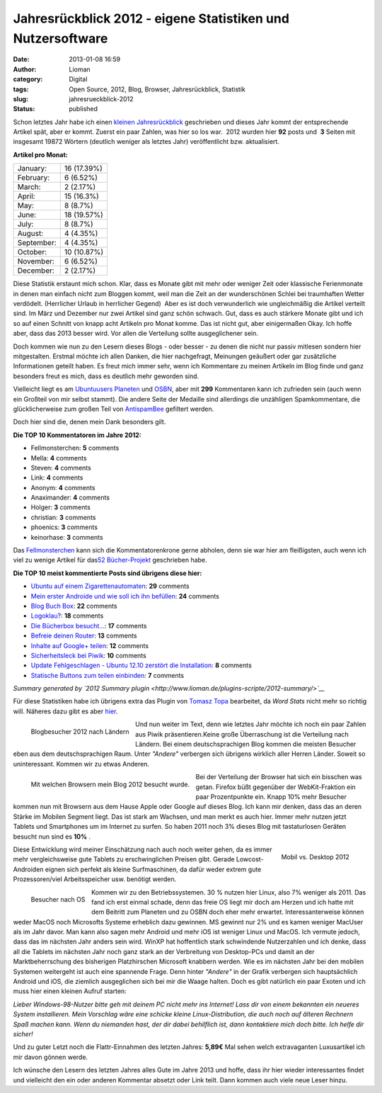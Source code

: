 Jahresrückblick 2012 - eigene Statistiken und Nutzersoftware
############################################################
:date: 2013-01-08 16:59
:author: Lioman
:category: Digital
:tags: Open Source, 2012, Blog, Browser, Jahresrückblick, Statistik
:slug: jahresrueckblick-2012
:status: published


Schon letztes Jahr habe ich einen 
`kleinen Jahresrückblick <https://www.lioman.de/2011/12/jahresrueckblick-2011/>`__
geschrieben und dieses Jahr kommt der entsprechende Artikel spät, aber
er kommt. Zuerst ein paar Zahlen, was hier so los war.  2012 wurden hier
**92** posts und  **3** Seiten mit insgesamt 19872 Wörtern (deutlich
weniger als letztes Jahr) veröffentlicht bzw. aktualisiert.


**Artikel pro Monat:**

+--------------------------------------+--------------------------------------+
| January:                             | .. raw:: html                        |
|                                      |                                      |
|                                      |    <div class="y2012summaryChartBar" |
|                                      |    style="width: 12px;">             |
|                                      |                                      |
|                                      | .. raw:: html                        |
|                                      |                                      |
|                                      |    </div>                            |
|                                      |                                      |
|                                      | .. raw:: html                        |
|                                      |                                      |
|                                      |    <p>                               |
|                                      |                                      |
|                                      | 16 (17.39%)                          |
+--------------------------------------+--------------------------------------+
| February:                            | .. raw:: html                        |
|                                      |                                      |
|                                      |    <div class="y2012summaryChartBar" |
|                                      |    style="width: 5px;">              |
|                                      |                                      |
|                                      | .. raw:: html                        |
|                                      |                                      |
|                                      |    </div>                            |
|                                      |                                      |
|                                      | .. raw:: html                        |
|                                      |                                      |
|                                      |    <p>                               |
|                                      |                                      |
|                                      | 6 (6.52%)                            |
+--------------------------------------+--------------------------------------+
| March:                               | .. raw:: html                        |
|                                      |                                      |
|                                      |    <div class="y2012summaryChartBar" |
|                                      |    style="width: 2px;">              |
|                                      |                                      |
|                                      | .. raw:: html                        |
|                                      |                                      |
|                                      |    </div>                            |
|                                      |                                      |
|                                      | .. raw:: html                        |
|                                      |                                      |
|                                      |    <p>                               |
|                                      |                                      |
|                                      | 2 (2.17%)                            |
+--------------------------------------+--------------------------------------+
| April:                               | .. raw:: html                        |
|                                      |                                      |
|                                      |    <div class="y2012summaryChartBar" |
|                                      |    style="width: 11px;">             |
|                                      |                                      |
|                                      | .. raw:: html                        |
|                                      |                                      |
|                                      |    </div>                            |
|                                      |                                      |
|                                      | .. raw:: html                        |
|                                      |                                      |
|                                      |    <p>                               |
|                                      |                                      |
|                                      | 15 (16.3%)                           |
+--------------------------------------+--------------------------------------+
| May:                                 | .. raw:: html                        |
|                                      |                                      |
|                                      |    <div class="y2012summaryChartBar" |
|                                      |    style="width: 6px;">              |
|                                      |                                      |
|                                      | .. raw:: html                        |
|                                      |                                      |
|                                      |    </div>                            |
|                                      |                                      |
|                                      | .. raw:: html                        |
|                                      |                                      |
|                                      |    <p>                               |
|                                      |                                      |
|                                      | 8 (8.7%)                             |
+--------------------------------------+--------------------------------------+
| June:                                | .. raw:: html                        |
|                                      |                                      |
|                                      |    <div class="y2012summaryChartBar" |
|                                      |    style="width: 14px;">             |
|                                      |                                      |
|                                      | .. raw:: html                        |
|                                      |                                      |
|                                      |    </div>                            |
|                                      |                                      |
|                                      | .. raw:: html                        |
|                                      |                                      |
|                                      |    <p>                               |
|                                      |                                      |
|                                      | 18 (19.57%)                          |
+--------------------------------------+--------------------------------------+
| July:                                | .. raw:: html                        |
|                                      |                                      |
|                                      |    <div class="y2012summaryChartBar" |
|                                      |    style="width: 6px;">              |
|                                      |                                      |
|                                      | .. raw:: html                        |
|                                      |                                      |
|                                      |    </div>                            |
|                                      |                                      |
|                                      | .. raw:: html                        |
|                                      |                                      |
|                                      |    <p>                               |
|                                      |                                      |
|                                      | 8 (8.7%)                             |
+--------------------------------------+--------------------------------------+
| August:                              | .. raw:: html                        |
|                                      |                                      |
|                                      |    <div class="y2012summaryChartBar" |
|                                      |    style="width: 3px;">              |
|                                      |                                      |
|                                      | .. raw:: html                        |
|                                      |                                      |
|                                      |    </div>                            |
|                                      |                                      |
|                                      | .. raw:: html                        |
|                                      |                                      |
|                                      |    <p>                               |
|                                      |                                      |
|                                      | 4 (4.35%)                            |
+--------------------------------------+--------------------------------------+
| September:                           | .. raw:: html                        |
|                                      |                                      |
|                                      |    <div class="y2012summaryChartBar" |
|                                      |    style="width: 3px;">              |
|                                      |                                      |
|                                      | .. raw:: html                        |
|                                      |                                      |
|                                      |    </div>                            |
|                                      |                                      |
|                                      | .. raw:: html                        |
|                                      |                                      |
|                                      |    <p>                               |
|                                      |                                      |
|                                      | 4 (4.35%)                            |
+--------------------------------------+--------------------------------------+
| October:                             | .. raw:: html                        |
|                                      |                                      |
|                                      |    <div class="y2012summaryChartBar" |
|                                      |    style="width: 8px;">              |
|                                      |                                      |
|                                      | .. raw:: html                        |
|                                      |                                      |
|                                      |    </div>                            |
|                                      |                                      |
|                                      | .. raw:: html                        |
|                                      |                                      |
|                                      |    <p>                               |
|                                      |                                      |
|                                      | 10 (10.87%)                          |
+--------------------------------------+--------------------------------------+
| November:                            | .. raw:: html                        |
|                                      |                                      |
|                                      |    <div class="y2012summaryChartBar" |
|                                      |    style="width: 5px;">              |
|                                      |                                      |
|                                      | .. raw:: html                        |
|                                      |                                      |
|                                      |    </div>                            |
|                                      |                                      |
|                                      | .. raw:: html                        |
|                                      |                                      |
|                                      |    <p>                               |
|                                      |                                      |
|                                      | 6 (6.52%)                            |
+--------------------------------------+--------------------------------------+
| December:                            | .. raw:: html                        |
|                                      |                                      |
|                                      |    <div class="y2012summaryChartBar" |
|                                      |    style="width: 2px;">              |
|                                      |                                      |
|                                      | .. raw:: html                        |
|                                      |                                      |
|                                      |    </div>                            |
|                                      |                                      |
|                                      | .. raw:: html                        |
|                                      |                                      |
|                                      |    <p>                               |
|                                      |                                      |
|                                      | 2 (2.17%)                            |
+--------------------------------------+--------------------------------------+

.. raw:: html

   </div>

Diese Statistik erstaunt mich schon. Klar, dass es Monate gibt mit mehr
oder weniger Zeit oder klassische Ferienmonate in denen man einfach
nicht zum Bloggen kommt, weil man die Zeit an der wunderschönen Schlei
bei traumhaften Wetter verdödelt. (Herrlicher Urlaub in herrlicher
Gegend)  Aber es ist doch verwunderlich wie ungleichmäßig die Artikel
verteilt sind. Im März und Dezember nur zwei Artikel sind ganz schön
schwach. Gut, dass es auch stärkere Monate gibt und ich so auf einen
Schnitt von knapp acht Artikeln pro Monat komme. Das ist nicht gut, aber
einigermaßen Okay. Ich hoffe aber, dass das 2013 besser wird. Vor allen
die Verteilung sollte ausgeglichener sein.

Doch kommen wie nun zu den Lesern dieses Blogs - oder besser - zu denen
die nicht nur passiv mitlesen sondern hier mitgestalten. Erstmal möchte
ich allen Danken, die hier nachgefragt, Meinungen geäußert oder gar
zusätzliche Informationen geteilt haben. Es freut mich immer sehr, wenn
ich Kommentare zu meinen Artikeln im Blog finde und ganz besonders freut
es mich, dass es deutlich mehr geworden sind.

Vielleicht liegt es am `Ubuntuusers
Planeten <http://planet.ubuntuusers.de/>`__ und
`OSBN <http://osbn.de>`__, aber mit **299** Kommentaren kann ich
zufrieden sein (auch wenn ein Großteil von mir selbst stammt). Die
andere Seite der Medaille sind allerdings die unzähligen Spamkommentare,
die glücklicherweise zum großen Teil von
`AntispamBee <http://www.lioman.de/2010/11/neuer-spamfilter-antispambee/>`__
gefiltert werden.

Doch hier sind die, denen mein Dank besonders gilt.

**Die TOP 10 Kommentatoren im Jahre 2012:**

-  Fellmonsterchen: **5** comments
-  Mella: **4** comments
-  Steven: **4** comments
-  Link: **4** comments
-  Anonym: **4** comments
-  Anaximander: **4** comments
-  Holger: **3** comments
-  christian: **3** comments
-  phoenics: **3** comments
-  keinorhase: **3** comments

Das `Fellmonsterchen <http://monstermeute.wordpress.com/>`__ kann sich
die Kommentatorenkrone gerne abholen, denn sie war hier am fleißigsten,
auch wenn ich viel zu wenige Artikel für das\ `52
Bücher-Projekt <http://www.lioman.de/tag/52-buecher/>`__ geschrieben
habe.

**Die TOP 10 meist kommentierte Posts sind übrigens diese hier:**

-  `Ubuntu auf einem
   Zigarettenautomaten <http://www.lioman.de/2012/08/ubuntu-auf-einem-zigarettenautomaten/>`__:
   **29** comments
-  `Mein erster Androide und wie soll ich ihn
   befüllen <http://www.lioman.de/2012/07/mein-erster-androide-und-wie-soll-ich-ihn-befuellen-2/>`__:
   **24** comments
-  `Blog Buch Box <{filename}/Kunst\ und\ Kultur/2012-01-23-blog-buch-box.rst>`__:
   **22** comments
-  `Logoklau? <http://www.lioman.de/2012/11/logoklau/>`__: **18**
   comments
-  `Die Bücherbox
   besucht... <{filename}/Allgemein/2012-02-02-die-buecherbox-besucht.rst>`__:
   **17** comments
-  `Befreie deinen
   Router <http://www.lioman.de/2012/05/befreie-deinen-router/>`__:
   **13** comments
-  `Inhalte auf Google+
   teilen <http://www.lioman.de/2012/04/inhalte-auf-google-teilen/>`__:
   **12** comments
-  `Sicherheitsleck bei
   Piwik <http://www.lioman.de/2012/11/sicherheitsleck-bei-piwik/>`__:
   **10** comments
-  `Update Fehlgeschlagen - Ubuntu 12.10 zerstört die
   Installation <http://www.lioman.de/2012/10/update-fehlgeschlagen-ubuntu-12-10-zerstoert-die-installation/>`__:
   **8** comments
-  `Statische Buttons zum teilen
   einbinden <http://www.lioman.de/2012/01/statische-buttons-zum-teilen-einbinden/>`__:
   **7** comments

*Summary generated by `2012 Summary
plugin <http://www.lioman.de/plugins-scripte/2012-summary/>`__*

Für diese Statistiken habe ich übrigens extra das Plugin von `Tomasz
Topa <http://tomasz.topa.pl/>`__ bearbeitet, da *Word Stats* nicht mehr
so richtig will. Näheres dazu gibt es aber
`hier <http://www.lioman.de/plugins-scripte/2012-summary/>`__.

.. figure:: {static}/images/stats2012_laender.png
   :alt: Blogbesucher 2012 nach Ländern
   :align: left

   Blogbesucher 2012 nach Ländern

Und nun weiter im Text, denn wie letztes Jahr möchte ich noch ein paar
Zahlen aus Piwik präsentieren.Keine große Überraschung ist die
Verteilung nach Ländern. Bei einem deutschsprachigen Blog kommen die
meisten Besucher eben aus dem deutschsprachigen Raum. Unter *"Andere"*
verbergen sich übrigens wirklich aller Herren Länder. Soweit so
uninteressant. Kommen wir zu etwas Anderen.

.. figure:: {static}/images/stats2012_browser-e1357638742260.png
   :align: left
   :alt: Browserbesuche

   Mit welchen Browsern mein Blog 2012 besucht wurde.

Bei der Verteilung der Browser hat sich ein bisschen was getan. Firefox
büßt gegenüber der WebKit-Fraktion ein paar Prozentpunkte ein. Knapp 10%
mehr Besucher kommen nun mit Browsern aus dem Hause Apple oder Google
auf dieses Blog. Ich kann mir denken, dass das an deren Stärke im
Mobilen Segment liegt. Das ist stark am Wachsen, und man merkt es auch
hier. Immer mehr nutzen jetzt Tablets und Smartphones um im Internet zu
surfen. So haben 2011 noch 3% dieses Blog mit tastaturlosen Geräten
besucht nun sind es **10%** .

.. figure:: {static}/images/stats2012_mobil_vs_desktop.png
   :align: right
   :alt: Mobil vs Desktop

   Mobil vs. Desktop 2012

Diese Entwicklung wird meiner Einschätzung nach auch noch weiter gehen,
da es immer mehr vergleichsweise gute Tablets zu erschwinglichen Preisen
gibt. Gerade Lowcost-Androiden eignen sich perfekt als kleine
Surfmaschinen, da dafür weder extrem gute Prozessoren/viel
Arbeitsspeicher usw. benötigt werden.

.. figure:: {static}/images/stats2012_os-e1357640059635.png
   :align: left
   :alt: Besucher nach OS

   Besucher nach OS

Kommen wir zu den Betriebssystemen. 30 % nutzen hier Linux, also 7%
weniger als 2011. Das fand ich erst einmal schade, denn das freie OS
liegt mir doch am Herzen und ich hatte mit dem Beitritt zum Planeten und
zu OSBN doch eher mehr erwartet. Interessanterweise können  weder MacOS
noch Microsofts Systeme erheblich dazu gewinnen. MS gewinnt nur 2% und
es kamen weniger MacUser als im Jahr davor. Man kann also sagen mehr
Android und mehr iOS ist weniger Linux und MacOS. Ich vermute jedoch,
dass das im nächsten Jahr anders sein wird. WinXP hat hoffentlich stark
schwindende Nutzerzahlen und ich denke, dass all die Tablets im nächsten
Jahr noch ganz stark an der Verbreitung von Desktop-PCs und damit an der
Marktbeherrschung des bisherigen Platzhirschen Microsoft knabbern
werden. Wie es im nächsten Jahr bei den mobilen Systemen weitergeht ist
auch eine spannende Frage. Denn hinter *"Andere"* in der Grafik
verbergen sich hauptsächlich Android und iOS, die ziemlich ausgeglichen
sich bei mir die Waage halten. Doch es gibt natürlich ein paar Exoten
und ich muss hier einen kleinen Aufruf starten:

*Lieber Windows-98-Nutzer bitte geh mit deinem PC nicht mehr ins
Internet! Lass dir von einem bekannten ein neueres System installieren.
Mein Vorschlag wäre eine schicke kleine Linux-Distribution, die auch
noch auf älteren Rechnern Spaß machen kann. Wenn du niemanden hast, der
dir dabei behilflich ist, dann kontaktiere mich doch bitte. Ich helfe
dir sicher!*

Und zu guter Letzt noch die Flattr-Einnahmen des letzten Jahres:
**5,89€** Mal sehen welch extravaganten Luxusartikel ich mir davon
gönnen werde.

Ich wünsche den Lesern des letzten Jahres alles Gute im Jahre 2013 und
hoffe, dass ihr hier wieder interessantes findet und vielleicht den ein
oder anderen Kommentar absetzt oder Link teilt. Dann kommen auch viele
neue Leser hinzu.


